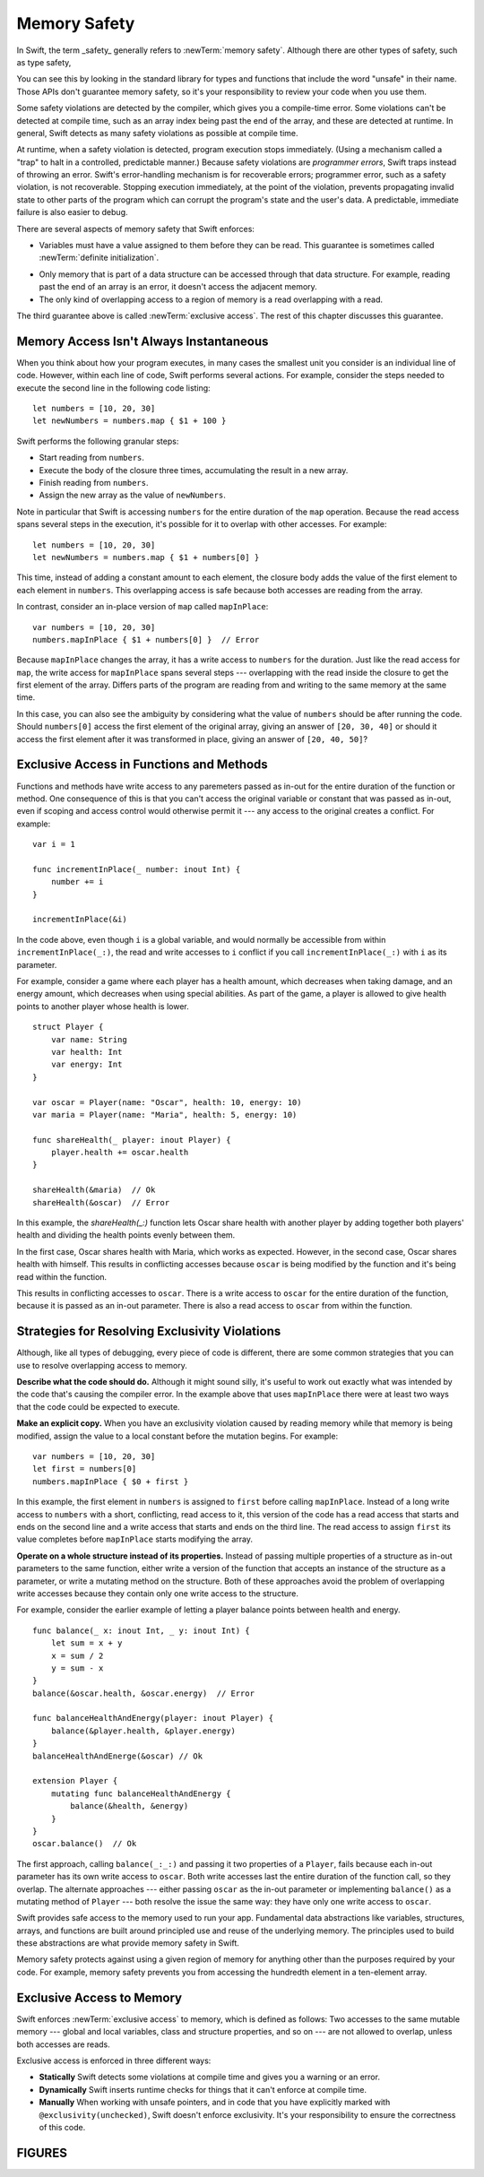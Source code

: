 Memory Safety
=============

In Swift, the term _safety_ generally refers to :newTerm:`memory safety`.
Although there are other types of safety, such as type safety,


You can see this by looking in the standard library
for types and functions that include the word "unsafe" in their name.
Those APIs don't guarantee memory safety,
so it's your responsibility to review your code
when you use them.

Some safety violations are detected by the compiler,
which gives you a compile-time error.
Some violations can't be detected at compile time,
such as an array index being past the end of the array,
and these are detected at runtime.
In general,
Swift detects as many safety violations as possible
at compile time.

At runtime,
when a safety violation is detected,
program execution stops immediately.
(Using a mechanism called a "trap" to halt
in a controlled, predictable manner.)
Because safety violations are *programmer errors*,
Swift traps instead of throwing an error.
Swift's error-handling mechanism is for recoverable errors;
programmer error, such as a safety violation,
is not recoverable.
Stopping execution immediately, at the point of the violation,
prevents propagating invalid state to other parts of the program
which can corrupt the program's state and the user's data.
A predictable, immediate failure is also easier to debug.

There are several aspects of memory safety that Swift enforces:

* Variables must have a value assigned to them
  before they can be read.
  This guarantee is sometimes called :newTerm:`definite initialization`.

.. TR: Definite or difinitive?  I prefer the former, but I've seen both.

* Only memory that is part of a data structure
  can be accessed through that data structure.
  For example, reading past the end of an array
  is an error,
  it doesn't access the adjacent memory.

* The only kind of overlapping access to a region of memory
  is a read overlapping with a read.

The third guarantee above is called :newTerm:`exclusive access`.
The rest of this chapter discusses this guarantee.

.. XXX: Above needs a bit of polish.

Memory Access Isn't Always Instantaneous
----------------------------------------

When you think about how your program executes,
in many cases the smallest unit you consider
is an individual line of code.
However, within each line of code,
Swift performs several actions.
For example,
consider the steps needed
to execute the second line in the following code listing::

    let numbers = [10, 20, 30]
    let newNumbers = numbers.map { $1 + 100 }

Swift performs the following granular steps:

* Start reading from ``numbers``.
* Execute the body of the closure three times,
  accumulating the result in a new array.
* Finish reading from ``numbers``.
* Assign the new array as the value of ``newNumbers``.

Note in particular that
Swift is accessing ``numbers`` for the entire duration
of the ``map`` operation.
Because the read access spans several steps
in the execution,
it's possible for it to overlap with other accesses.
For example::

    let numbers = [10, 20, 30]
    let newNumbers = numbers.map { $1 + numbers[0] }

This time,
instead of adding a constant amount to each element,
the closure body adds the value of the first element
to each element in ``numbers``.
This overlapping access is safe
because both accesses are reading from the array.

.. image:: ../images/memory_map_2x.png
   :align: center

In contrast,
consider an in-place version of ``map`` called ``mapInPlace``::

    var numbers = [10, 20, 30]
    numbers.mapInPlace { $1 + numbers[0] }  // Error

.. XXX: Add an implementation of mapInPlace.
   The outline has one based on Collection.map,
   but there might be a way to simplify it.

Because ``mapInPlace`` changes the array,
it has a write access to ``numbers`` for the duration.
Just like the read access for ``map``,
the write access for ``mapInPlace`` spans several steps ---
overlapping with the read inside the closure
to get the first element of the array.
Differs parts of the program
are reading from and writing to the same memory at the same time.

.. image:: ../images/memory_mapInPlace_2x.png
   :align: center

In this case,
you can also see the ambiguity
by considering what the value of ``numbers`` should be
after running the code.
Should ``numbers[0]`` access the first element
of the original array,
giving an answer of ``[20, 30, 40]``
or should it access the first element
after it was transformed in place,
giving an answer of ``[20, 40, 50]``?

.. XXX Probably need more here...

Exclusive Access in Functions and Methods
-----------------------------------------

Functions and methods have write access
to any paremeters passed as in-out
for the entire duration of the function or method.
One consequence of this is that you can't access the original
variable or constant that was passed as in-out,
even if scoping and access control would otherwise permit it ---
any access to the original
creates a conflict.
For example::

    var i = 1

    func incrementInPlace(_ number: inout Int) {
        number += i
    }

    incrementInPlace(&i)

In the code above,
even though ``i`` is a global variable,
and would normally be accessible from within ``incrementInPlace(_:)``,
the read and write accesses to ``i`` conflict
if you call ``incrementInPlace(_:)`` with ``i`` as its parameter.

.. image:: ../images/memory_increment_2x.png
   :align: center

.. XXX This is a generalization of existing rules around inout.
   Worth revisiting the discussion in the guide/reference
   to adjust wording there, now that it's a consequence of a general rule
   instead of a one-off rule specifically for in-out parameters.

For example, consider a game where each player
has a health amount, which decreases when taking damage,
and an energy amount, which decreases when using special abilities.
As part of the game,
a player is allowed to give health points
to another player whose health is lower.

::

    struct Player {
        var name: String
        var health: Int
        var energy: Int
    }

    var oscar = Player(name: "Oscar", health: 10, energy: 10)
    var maria = Player(name: "Maria", health: 5, energy: 10)

    func shareHealth(_ player: inout Player) {
        player.health += oscar.health
    }

    shareHealth(&maria)  // Ok
    shareHealth(&oscar)  // Error

.. Alternate, slightly less contrived version
    func shareHealth(_ player: inout Player) {
        let totalHealth = player.health + oscar.health
        player.health = totalHealth / 2
        oscar.health = totalHealth - player.health
    }


In this example,
the `shareHealth(_:)` function lets Oscar share health
with another player
by adding together both players' health
and dividing the health points evenly between them.

.. image:: ../images/memory_share_health_2x.png
   :align: center

In the first case,
Oscar shares health with Maria,
which works as expected.
However, in the second case,
Oscar shares health with himself.
This results in conflicting accesses
because ``oscar`` is being modified by the function
and it's being read within the function.

.. XXX

This results in conflicting accesses to ``oscar``.
There is a write access to ``oscar``
for the entire duration of the function,
because it is passed as an in-out parameter.
There is also a read access to ``oscar`` from within the function.

Strategies for Resolving Exclusivity Violations
-----------------------------------------------

Although, like all types of debugging,
every piece of code is different,
there are some common strategies that you can use
to resolve overlapping access to memory.

**Describe what the code should do.**
Although it might sound silly,
it's useful to work out exactly what was intended
by the code that's causing the compiler error.
In the example above that uses ``mapInPlace``
there were at least two ways
that the code could be expected to execute.

**Make an explicit copy.**
When you have an exclusivity violation
caused by reading memory while that memory is being modified,
assign the value to a local constant
before the mutation begins.
For example::

    var numbers = [10, 20, 30]
    let first = numbers[0]
    numbers.mapInPlace { $0 + first }

In this example,
the first element in ``numbers`` is assigned to ``first``
before calling ``mapInPlace``.
Instead of a long write access to ``numbers``
with a short, conflicting, read access to it,
this version of the code has
a read access that starts and ends on the second line
and a write access that starts and ends on the third line.
The read access to assign ``first`` its value
completes before ``mapInPlace`` starts modifying the array.

**Operate on a whole structure instead of its properties.**
Instead of passing multiple properties of a structure
as in-out parameters to the same function,
either write a version of the function
that accepts an instance of the structure as a parameter,
or write a mutating method on the structure.
Both of these approaches avoid the problem
of overlapping write accesses
because they contain only one write access to the structure.

For example,
consider the earlier example of
letting a player balance points
between health and energy.

::

    func balance(_ x: inout Int, _ y: inout Int) {
        let sum = x + y
        x = sum / 2
        y = sum - x
    }
    balance(&oscar.health, &oscar.energy)  // Error

    func balanceHealthAndEnergy(player: inout Player) {
        balance(&player.health, &player.energy)
    }
    balanceHealthAndEnerge(&oscar) // Ok

    extension Player {
        mutating func balanceHealthAndEnergy {
            balance(&health, &energy)
        }
    }
    oscar.balance()  // Ok


The first approach,
calling ``balance(_:_:)`` and passing it two properties of a ``Player``,
fails because each in-out parameter has its own write access
to ``oscar``.
Both write accesses last the entire duration of the function call,
so they overlap.
The alternate approaches ---
either passing ``oscar`` as the in-out parameter
or implementing ``balance()`` as a mutating method of ``Player`` ---
both resolve the issue the same way:
they have only one write access to ``oscar``.

.. TR: Is this quite accurate?
   It looks like the underlying/nested call to balance(_:_:)
   still has two write accesses,
   one to ``health`` and one to ``energy``.
   Is the difference because those in-out write accesses
   are to a local variable of the outer function/method?

.. END OF DRAFT ..









Swift provides safe access to the memory used to run your app.
Fundamental data abstractions like variables, structures, arrays, and functions
are built around principled use and reuse of the underlying memory.
The principles used to build these abstractions are what provide
memory safety in Swift.

Memory safety protects against using a given region of memory
for anything other than the purposes required by your code.
For example, memory safety prevents you from accessing the hundredth element
in a ten-element array.




.. OUTLINE
   Trapping Is a Good Thing
   the choices at runtime are limited when an action would be unsafe
   we could return a sentinel/invalid/made-up value that looks probably valid, hiding the error
   we could do like C does and let the compiler just make something up
   we could trap -- immediate & predictable means easier to debug

   Safety is enforced at compile time, at runtime, and by your code review.

   compile time: let x: Int8 = 9000
   compile time: array.sort { $0 < array[0] }

   runtime: array[i] // i is out of bounds
   runtime: 

   "Your code review" or "manually" is for places where you explicitly took
   ownership of the safety of a piece of code -- for example using an UnsafeFoo
   pointer type or marking something with @exclusivity(unchecked).  This is
   typically done because the compiler would need to use dynamic checks, but
   the runtime cost of such checks is too great, so you do manual static
   checking instead.

.. Useful bits from the release notes:

   Static checks are used for most local variables, constants, and parameters. In
   Swift 4 mode, static failures are errors and will block code from successfully
   compiling. In general, developers will need to rearrange their code (for
   example, by adding a local copy) to prevent these conflicting accesses. In
   Swift 3 mode, static failures are merely a warning, but this will be
   strengthened to an error in a future release of Swift, so developers should
   take action to fix any of these warnings they find.

   Dynamic checks are used for global variables, static type properties, class
   instance properties, and local variables that have been captured in an
   @escaping closure. In Swift 4 mode, failing a dynamic check will cause a trap,
   much like integer overflow does. In Swift 3 mode, failing a dynamic check
   merely causes a warning to be printed to stderr.

   The compile-time and run-time checks enforce the rule for accesses that occur
   within the same thread. Thread Sanitizer will be able to catch most (but not
   all) violations that occur from different threads.

Exclusive Access to Memory
--------------------------

Swift enforces :newTerm:`exclusive access` to memory,
which is defined as follows:
Two accesses to the same mutable memory ---
global and local variables, class and structure properties, and so on ---
are not allowed to overlap, unless both accesses are reads.

Exclusive access is enforced in three different ways:

- **Statically**
  Swift detects some violations at compile time
  and gives you a warning or an error.

- **Dynamically**
  Swift inserts runtime checks
  for things that it can't enforce at compile time.

- **Manually**
  When working with unsafe pointers,
  and in code that you have explicitly marked
  with ``@exclusivity(unchecked)``,
  Swift doesn't enforce exclusivity.
  It's your responsibility to ensure the correctness of this code.

.. List what you can enforce statically vs dynamically.

.. Additions from the re-review of the SE proposal.

    https://github.com/apple/swift-evolution/commit/d61c07df2f02bee6c00528e73fbe33738288179a

    Local variables captured by escaping closures usually require dynamic enforcement.
    Local variables captured by non-escaping closures always use static enforcement.

    - A function may not call a non-escaping function parameter
      passing a non-escaping function parameter as an argument.

      For the purposes of this rule, a closure which captures a
      non-escaping function parameter is treated as if it were
      that parameter.

    - Programmers using ``withoutActuallyEscaping`` should take
      care not to allow the result to be recursively invoked.

       A nonescaping closure can't be called from inside another nonescaping closure
       if both closures capture the same local variables.
       (Unless one is defined inside the other,




FIGURES
-------


